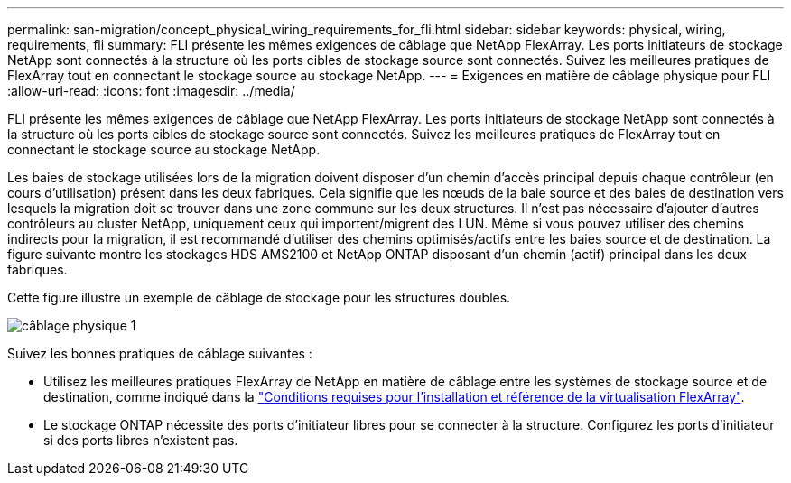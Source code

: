 ---
permalink: san-migration/concept_physical_wiring_requirements_for_fli.html 
sidebar: sidebar 
keywords: physical, wiring, requirements, fli 
summary: FLI présente les mêmes exigences de câblage que NetApp FlexArray. Les ports initiateurs de stockage NetApp sont connectés à la structure où les ports cibles de stockage source sont connectés. Suivez les meilleures pratiques de FlexArray tout en connectant le stockage source au stockage NetApp. 
---
= Exigences en matière de câblage physique pour FLI
:allow-uri-read: 
:icons: font
:imagesdir: ../media/


[role="lead"]
FLI présente les mêmes exigences de câblage que NetApp FlexArray. Les ports initiateurs de stockage NetApp sont connectés à la structure où les ports cibles de stockage source sont connectés. Suivez les meilleures pratiques de FlexArray tout en connectant le stockage source au stockage NetApp.

Les baies de stockage utilisées lors de la migration doivent disposer d'un chemin d'accès principal depuis chaque contrôleur (en cours d'utilisation) présent dans les deux fabriques. Cela signifie que les nœuds de la baie source et des baies de destination vers lesquels la migration doit se trouver dans une zone commune sur les deux structures. Il n'est pas nécessaire d'ajouter d'autres contrôleurs au cluster NetApp, uniquement ceux qui importent/migrent des LUN. Même si vous pouvez utiliser des chemins indirects pour la migration, il est recommandé d'utiliser des chemins optimisés/actifs entre les baies source et de destination. La figure suivante montre les stockages HDS AMS2100 et NetApp ONTAP disposant d'un chemin (actif) principal dans les deux fabriques.

Cette figure illustre un exemple de câblage de stockage pour les structures doubles.

image::../media/physical_wiring_1.png[câblage physique 1]

Suivez les bonnes pratiques de câblage suivantes :

* Utilisez les meilleures pratiques FlexArray de NetApp en matière de câblage entre les systèmes de stockage source et de destination, comme indiqué dans la https://docs.netapp.com/us-en/ontap-flexarray/install/index.html["Conditions requises pour l'installation et référence de la virtualisation FlexArray"].
* Le stockage ONTAP nécessite des ports d'initiateur libres pour se connecter à la structure. Configurez les ports d'initiateur si des ports libres n'existent pas.

